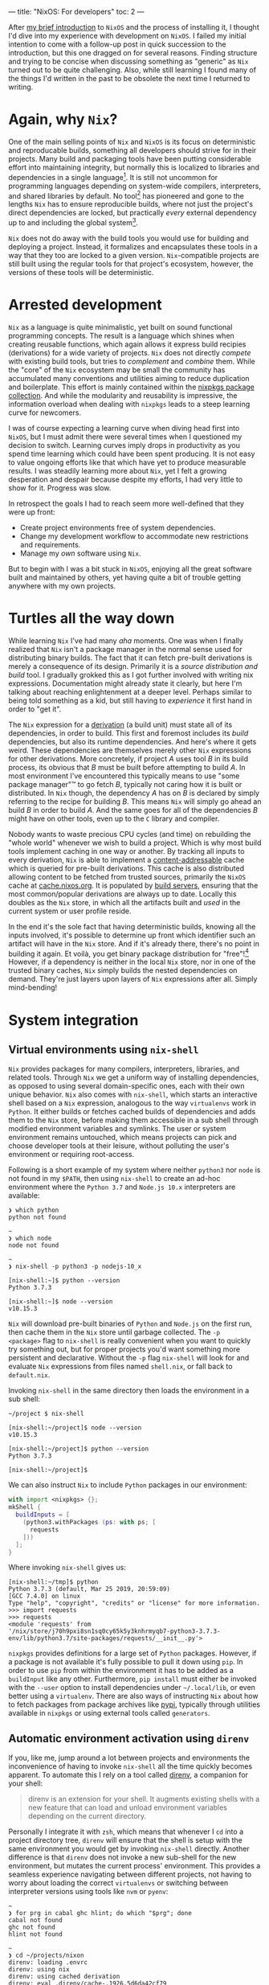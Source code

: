 ---
title: "NixOS: For developers"
toc: 2
---

After [[file:2019-07-01-nixos-into-the-deep-end.org][my brief introduction]] to ~NixOS~ and the process of installing it, I
thought I'd dive into my experience with development on ~NixOS~. I failed my
initial intention to come with a follow-up post in quick succession to the
introduction, but this one dragged on for several reasons. Finding structure and
trying to be concise when discussing something as "generic" as ~Nix~ turned out
to be quite challenging. Also, while still learning I found many of the things
I'd written in the past to be obsolete the next time I returned to writing.

* Again, why ~Nix~?

One of the main selling points of ~Nix~ and ~NixOS~ is its focus on
deterministic and reproducable builds, something all developers should strive
for in their projects. Many build and packaging tools have been putting
considerable effort into maintaining integrity, but normally this is localized
to libraries and dependencies in a single language[fn:1]. It is still not
uncommon for programming languages depending on system-wide compilers,
interpreters, and shared libraries by default. No tool[fn:2] has pioneered and
gone to the lengths ~Nix~ has to ensure reproducible builds, where not just the
project's direct dependencies are locked, but practically /every/ external
dependency up to and including the global system[fn:3].

~Nix~ does not do away with the build tools you would use for building and
deploying a project. Instead, it formalizes and encapsulates these tools in a
way that they too are locked to a given version. ~Nix~-compatible projects are
still built using the regular tools for that project's ecosystem, however, the
versions of these tools will be deterministic.

[fn:1] To provide an example of this ~npm~ introduced ~npm-shrinkwrap.json~ and
later ~package-lock.json~ files to lock down the entire dependency tree of a
project.

[fn:2] No tool /I'm/ aware of, that is.

[fn:3] [[https://github.com/tweag/rfcs/blob/flakes/rfcs/0049-flakes.md#motivation][Nix has plenty shortcomings]] though, and there are definitely ways to mess
up a reproducible build by relying on e.g. the file system or hardcoded paths.

* Arrested development

~Nix~ as a language is quite minimalistic, yet built on sound functional
programming concepts. The result is a language which shines when creating
reusable functions, which again allows it express build recipies (derivations)
for a wide variety of projects. ~Nix~ does not directly /compete/ with existing
build tools, but tries to /complement/ and /combine/ them. While the "core" of
the ~Nix~ ecosystem may be small the community has accumulated many conventions
and utilities aiming to reduce duplication and boilerplate. This effort is
mainly contained within the [[https://github.com/NixOS/nixpkgs][nixpkgs package collection]]. And while the modularity
and reusability is impressive, the information overload when dealing with
~nixpkgs~ leads to a steep learning curve for newcomers.

I was of course expecting a learning curve when diving head first into ~NixOS~,
but I must admit there were several times when I questioned my decision to
switch. Learning curves imply drops in productivity as you spend time learning
which could have been spent producing. It is not easy to value ongoing efforts
like that which have yet to produce measurable results. I was steadily learning
more about ~Nix~, yet I felt a growing desperation and despair because despite
my efforts, I had very little to show for it. Progress was slow.

In retrospect the goals I had to reach seem more well-defined that they were up
front:

 - Create project environments free of system dependencies.
 - Change my development workflow to accommodate new restrictions and requirements.
 - Manage my /own/ software using ~Nix~.

But to begin with I was a bit stuck in ~NixOS~, enjoying all the great software
built and maintained by others, yet having quite a bit of trouble getting
anywhere with my own projects.

* Turtles all the way down

While learning ~Nix~ I've had many /aha/ moments. One was when I finally
realized that ~Nix~ isn't a package manager in the normal sense used for
distributing binary builds. The fact that it can fetch pre-built derivations is
merely a consequence of its design. Primarily it is a /source distribution and
build/ tool. I gradually grokked this as I got further involved with writing nix
expressions. Documentation might already state it clearly, but here I'm talking
about reaching enlightenment at a deeper level. Perhaps similar to being told
something as a kid, but still having to /experience/ it first hand in order to
"get it".

The ~Nix~ expression for a [[https://nixos.org/nix/manual/#ssec-derivation][derivation]] (a build unit) must state all of its
dependencies, in order to build. This first and foremost includes its /build/
dependencies, but also its runtime dependencies. And here's where it gets weird.
These dependencies are themselves merely other ~Nix~ expressions for other
derivations. More concretely, if project /A/ uses tool /B/ in its build process,
its obvious that /B/ must be built before attempting to build /A/. In most
environment I've encountered this typically means to use "some package manager"™
to go fetch /B/, typically not caring how it is built or distributed. In ~Nix~
though, the dependency /A/ has on /B/ is declared by simply referring to the
recipe for building /B/. This means ~Nix~ will simply go ahead an build /B/ in
order to build /A/. And the same goes for all of the dependencies /B/ might have
on other tools, even up to the ~C~ library and compiler.

Nobody wants to waste precious CPU cycles (and time) on rebuilding the "whole
world" whenever we wish to build a project. Which is why most build tools
implement caching in one way or another. By tracking all inputs to every
derivation, ~Nix~ is able to implement a [[https://en.wikipedia.org/wiki/Content-addressable_storage][content-addressable]] cache which is
queried for pre-built derivations. This cache is also distributed allowing
content to be fetched from trusted sources, primarily the ~NixOS~ cache at
[[https://cache.nixos.org][cache.nixos.org]]. It is populated by [[https://hydra.nixos.org/][build servers]], ensuring that the most
common/popular derivations are always up to date. Locally this doubles as the
~Nix~ store, in which all the artifacts built and /used/ in the current system
or user profile reside.

In the end it's the sole fact that having deterministic builds, knowing all the
inputs involved, it's possible to determine up front which identifier such an
artifact will have in the ~Nix~ store. And if it's already there, there's no
point in building it again. Et voilà, you get binary package distribution for
"free"![fn:4] However, if a dependency is neither in the local ~Nix~ store, nor
in one of the trusted binary caches, ~Nix~ simply builds the nested dependencies
on demand. They're just layers upon layers of ~Nix~ expressions after all.
Simply mind-bending!

[fn:4] By "free" I'm not trying to undermine the amount of effort and hard work
of developers, as well as the cost and computing power required to provide a
much appreciated, fully-populated binary cache.

* System integration

** Virtual environments using ~nix-shell~

~Nix~ provides packages for many compilers, interpreters, libraries, and related
tools. Through ~Nix~ we get a uniform way of installing dependencies, as opposed
to using several domain-specific ones, each with their own unique behavior.
~Nix~ also comes with ~nix-shell~, which starts an interactive shell based on a
~Nix~ expression, analogous to the way ~virtualenvs~ work in ~Python~. It either
builds or fetches cached builds of dependencies and adds them to the
~Nix~ store, before making them accessible in a sub shell through modified
environment variables and symlinks. The user or system environment remains
untouched, which means projects can pick and choose developer tools at their
leisure, without polluting the user's environment or requiring root-access.

Following is a short example of my system where neither ~python3~ nor ~node~ is
not found in my ~$PATH~, then using ~nix-shell~ to create an ad-hoc environment
where the ~Python 3.7~ and ~Node.js 10.x~ interpreters are available:

#+BEGIN_EXAMPLE
❯ which python
python not found

~
❯ which node
node not found

~
❯ nix-shell -p python3 -p nodejs-10_x

[nix-shell:~]$ python --version
Python 3.7.3

[nix-shell:~]$ node --version
v10.15.3
#+END_EXAMPLE

~Nix~ will download pre-built binaries of ~Python~ and ~Node.js~ on the first
run, then cache them in the ~Nix~ store until garbage collected. The ~-p
<package>~ flag to ~nix-shell~ is really convenient when you want to quickly try
something out, but for proper projects you'd want something more persistent and
declarative. Without the ~-p~ flag ~nix-shell~ will look for and evaluate ~Nix~
expressions from files named ~shell.nix~, or fall back to ~default.nix~.

[fn:5] I say "somewhat" because I'm not talking about containers or other
completely sealed off sandboxes. You'd typically want access to your editor from
within the project environment, without making it an /actual/ project
dependency.

I found that creating ~Nix~ expressions which could be used by ~nix-shell~ to
setup project environments turned out to be really simple in some cases, and
much more tricky in others. There were several factors contributing to this:

 - Simple use-cases are often covered in the ~Nix~ manuals, and directly
   translatable.
 - ~Nix~ is /very/ flexible, and so there may be many ways to achieve the same things.
 - Complex projects, e.g. with multiple languages and tools require more elaborate
   ~Nix~ expressions, thus requiring more knowledge of the ~Nix~ language.
 - ~nixpkgs~ is /huge/. There probably are existing, suitable abstractions for
   your project, but finding them can be tricky.
 - The ~nixpkgs~ documentation isn't great. I got the most mileage out of
   reading [[https://github.com/NixOS/nixpkgs][its source]].
 - Decide to go "all ~Nix~" or outsource some dependency management to existing
   package managers like ~pip~ and ~npm~.

Creating a persistent definition of an environment similar to the one in the
previous section, can be as simple as defining a ~shell.nix~ with:

#+BEGIN_SRC nix
with import <nixpkgs> {};
mkShell {
  buildInputs = [
    nodejs-10_x
    python3
  ];
}
#+END_SRC

Invoking ~nix-shell~ in the same directory then loads the environment in a sub
shell:

#+BEGIN_EXAMPLE
~/project $ nix-shell

[nix-shell:~/project]$ node --version
v10.15.3

[nix-shell:~/project]$ python --version
Python 3.7.3

[nix-shell:~/project]$
#+END_EXAMPLE

We can also instruct ~Nix~ to include ~Python~ packages in our environment:

#+BEGIN_SRC nix
with import <nixpkgs> {};
mkShell {
  buildInputs = [
    (python3.withPackages (ps: with ps; [
      requests
    ]))
  ];
}
#+END_SRC

Where invoking ~nix-shell~ gives us:

#+BEGIN_EXAMPLE
[nix-shell:~/tmp]$ python
Python 3.7.3 (default, Mar 25 2019, 20:59:09)
[GCC 7.4.0] on linux
Type "help", "copyright", "credits" or "license" for more information.
>>> import requests
>>> requests
<module 'requests' from
'/nix/store/j70h9pxi8sn1sq0cy65k5y3knhrmyqb7-python3-3.7.3-env/lib/python3.7/site-packages/requests/__init__.py'>
#+END_EXAMPLE

~nixpkgs~ provides definitions for a large set of ~Python~ packages. However, if
a package is not available it's fully possible to pull it down using ~pip~. In
order to use ~pip~ from within the environment it has to be added as a
~buildInput~ like any other. Furthermore, ~pip install~ must either be invoked
with the ~--user~ option to install dependencies under ~~/.local/lib~, or even
better using a ~virtualenv~. There are also ways of instructing ~Nix~ about how
to fetch packages from package archives like [[https://pypi.org/][pypi]], typically through utilities
available in ~nixpkgs~ or using external tools called ~generators~.

** Automatic environment activation using ~direnv~

If you, like me, jump around a lot between projects and environments the
inconvenience of having to invoke ~nix-shell~ all the time quickly becomes
apparent. To automate this I rely on a tool called [[https://github.com/direnv/direnv][direnv]], a companion for your
shell:

#+BEGIN_QUOTE
direnv is an extension for your shell. It augments existing shells with a new
feature that can load and unload environment variables depending on the current
directory.
#+END_QUOTE

Personally I integrate it with ~zsh~, which means that whenever I ~cd~ into a
project directory tree, ~direnv~ will ensure that the shell is setup with the
same environment you would get by invoking ~nix-shell~ directly. Another
difference is that ~direnv~ does not invoke a new sub-shell for the new
environment, but mutates the current process' environment. This provides a
seamless experience navigating between different projects, not having to worry
about loading the correct ~virtualenvs~ or switching between interpreter
versions using tools like ~nvm~ or ~pyenv~:

#+BEGIN_EXAMPLE
~
❯ for prg in cabal ghc hlint; do which "$prg"; done
cabal not found
ghc not found
hlint not found

~
❯ cd ~/projects/nixon
direnv: loading .envrc
direnv: using nix
direnv: using cached derivation
direnv: eval .direnv/cache-.1926.5d6da42cf79
direnv: export +AR +AR_FOR_TARGET ... ~PATH

nixon on  master [$!?]
❯ for prg in cabal ghc hlint; do which "$prg"; done
/nix/store/h433cxh423lrm3d3hb960l056xpdagkh-cabal-install-2.4.1.0/bin/cabal
/nix/store/zj821y9lddvn8wkh1wwk6c3j5z6hpjhh-ghc-8.6.5-with-packages/bin/ghc
/nix/store/1pwskgibynsvr5fjqbvkdbw616baw8c4-hlint-2.2.2/bin/hlint
#+END_EXAMPLE

For ~direnv~ to know when and how to load an environment, it checks for the
existence of ~.envrc~ files. These files are basic shell scripts evaluated using
~bash~ and should output expressions for setting environment variables. In the
case of ~Nix~ I typically just invoke ~use_nix~ in these files. The first time
an ~.envrc~ file is found (and on changes) ~direnv~ will ask for permission to
evaluate its content. This is a security mechanism in order to avoid
accidentally invoking malicious code. Once allowed, ~direnv~ will continue to
load and unload the environment when entering and leaving project directory
trees.

#+BEGIN_EXAMPLE
~/tmp/project
❯ echo 'use_nix' > .envrc
direnv: error .envrc is blocked. Run `direnv allow` to approve its content.

~/tmp/project
❯ direnv allow
direnv: loading .envrc
error: getting status of '/home/mmyrseth/tmp/project/default.nix': No such file or directory
direnv: eval .direnv/cache-.1926.5d6da42cf79
direnv: export ~PATH
#+END_EXAMPLE

** The single ~Emacs~ process conundrum

Back in my ~vim~ days I'd typically launch the editor from within a ~virtualenv~
in a shell, or at least starting in a project directory. Typically I'd have a
~tmux~ session for each project, a single ~vim~ for that project in one pane,
and potentially several shells in other panes. When switching to ~Emacs~ I
quickly got used to using [[https://github.com/bbatsov/projectile][projectile]] for switching between projects in
combination with [[https://github.com/nex3/perspective-el][perspective]] to provide workspaces for each project. This keeps
buffer lists and window layouts tidy and organized while working on multiple
projects in a single ~Emacs~ process.

~Emacs~ uses a single variable for the execution path (~exec-path~) and other
similar globals defining environmental values, which ultimately affect how
~Emacs~ will spawn external commands like compilers, linters, repls, and so on.
Naturally ~Emacs~ won't be able to launch these tools if they aren't in the
~$PATH~, and so these globals have to change when switching between projects.
This can be done manually by invoking commands, or automatically by hooks
triggered when switching between buffers. I was already using plugins like
[[https://github.com/jorgenschaefer/pyvenv][pyvenv]] to switch between ~virtualenvs~ in ~Python~ projects. Most ~node~-related
plugins already support finding tools in ~npm bin~.

I started off looking for solutions which would allow me to keep my "single
process ~Emacs~"-based workflow. There are ~direnv~ [[https://github.com/wbolster/emacs-direnv][plugins for Emacs]] which
loads the project environment on file/buffer changes in ~Emacs~. Unfortunately,
after using ~emacs-direnv~ for while I came to realize it wasn't the solution I
wanted. The main issue with the ~direnv~ plugin for ~Emacs~ is that environments
are loaded automatically, while this is typically what you want, I found that
switching between buffers ~Emacs~ would keep evaluating and updating the
environment. In the end this caused the editor to feel slow and unresponsive. A
deal-breaker!

Biting the bullet, I moved on to a workflow centered around having one ~Emacs~
instance per project I was currently working on. I dropped my single long-lived
~Emacs~ sessions in favor of multiple sessions, each running within the project
environment set up by ~nix-shell~. It ended up with me firing up and shutting
down ~Emacs~ much more often than before as well as having to find the correct
editor instance for a certain project. This quickly started to annoy me in the
same way using a slow ~direnv~ did. If only I could make the first approach
faster...

Turns out [[https://discourse.nixos.org/t/what-is-the-best-dev-workflow-around-nix-shell/418/4][I wasn't the only one looking for this]] and I eventually stubled on [[https://github.com/nix-community/nix-direnv][an
implementation]] of the ~use_nix~ function used by ~direnv~. This provided a
significant performance increase by /caching/ the result of evaluating
~nix-shell~. Another benefit of this function is that it also symlinks the
environment derivation into ~Nix~'s ~gcroots~. Don't worry, this basically means
that the artifacts required by the development environment won't be garbage
collected when cleaning out the ~Nix~ store using ~nix-collect-garbage~.

Even more time passes, and I became aware of a new tool built by [[https://www.target.com/][Target]], called
[[https://github.com/target/lorri][lorri]]. It is basically a daemon you can run in the background, building all your
environments as their expressions or dependencies change, while also ensuring
they are not garbage collected. I have yet to start using ~lorri~ myself mostly
out of laziness, but I must say it looks very promising.

# Here are some points which I consider pros and cons of either option:

# Single ~Emacs~ process:

#  - All contexts/projects available in a single process.
#  - Access to all buffers across all projects in a single process.
#  - Only one editor/process keeping any given file open.
#  - No concerns as to how ~Emacs~ was started.
#  - Slow context switches when swapping between environment-sensitive projects
#    (~virtualenvs~, etc).

# Multiple ~Emacs~ processes:

#  - Much harder to accidentally run external processes within the wrong
#    environment.
#  - Avoid any overhead related to switching ~virtualenvs~, ~direnv~, and other
#    environmental settings.
#  - Less collateral when ~Emacs~ hangs or crashes (yes, it happens).
#  - Harder to start ~Emacs~ properly from an application launcher like ~rofi~,
#    because it will run ~Emacs~ without loading any environment.

# I quickly got annoyed by having to start a terminal, launch ~nix-shell~, then
# ~Emacs~ to get it running within the correct environment, which lead me to
# create ~nixon~. It's a small ~Haskell~ program that searches pre-defined
# directories for projects containing ~.nix~ files, loads them and launches e.g.
# an application launcher or an editor directly from within that project
# environment. I've got a section on it further into this post focused on the
# ~Nix~ configuration for that project.

# Figuring out how to use ~Nix~ to install my own tools like ~nixon~ was one of
# the road-blocks which took a lot of time initially, as it requires more
# familiarization with ~nixpkgs~.

* Defining development environments

** Installing my own tools

In ~Nix~ it's important to distinguish between software intended to be used as a
dependency, like libraries, compilers, and so on, and /end-user/ software, which
can be command line tools and GUI applications. While libraries and developer
tools should only be available from within any given project depending on them,
end-user software should be accessible from a user environment. I do develop a
few end-user tools that make my life easier, and so I had to figure out how to
best install these projects into my user profile.

Both ~stack~ and ~npm~, and many other package managers[fn:6], are able to
install software into a "global" location. The ~stack install~ and ~npm install
--global~ commands allow installing not just upstream packages, but also locally
from the same machine. Even though this was the way I installed my own software
on other operating systems, it was not the way I liked to do it on ~NixOS~. In
my opinion it's [[https://en.wikipedia.org/wiki/Code_smell][a smell]] when you have to invoke several different tools to not
only install software, but also figure out what you've already installed. Some
tools do not even /track/ what they installed, forcing you to manually go
through and remove stuff from you ~~/.local~~.

~Nix~ resolves these issues in one go, at the cost of having to figure out /how/
to create /proper/ ~Nix~ expressions for ~Python~, ~JavaScript~, and ~Haskell~
code bases. Luckily, ~nixpkgs~ has us covered, normally providing a single
function doing what you want. Some ~nixpkgs~ functions also wrap ~Nix~
generators like ~callCabal2nix~, saving you from having to run these tools
yourself. It took me a while to figure out it was ~callCabal2nix~ and
~buildPythonApplication~ I wanted for most ~Haskell~ and ~Python~ projects,
respectively. I have yet to make an attempt at installing any of my ~JavaScript~
tools on ~NixOS~.

[fn:6] ~stack~ doesn't market itself as a package manager, but that's besides
the point.

** A quick note on generators

I've mentioned that ~Nix~ doesn't stop you from using package managers like
~pip~ and ~yarn~ from within a project environment. The downside is that ~Nix~
has no knowledge of what these tools are doing, and so cannot ensure the same
guarantees as if it knew about the artifacts these tools create (or fetch). It
is possible to use these other tools to fetch or build the software we want,
/then/ inform ~Nix~ about the artifacts, which is then able to add these to the
~Nix~ store.

Since package managers normally operate based on existing dependency meta-data,
it's possible to automate the process of listing out the dependencies,
performing the build steps for each, adding artifacts to the ~Nix~ store, and so
on. Tools that automatically generate ~Nix~ expressions from some input are
called /generators/. The output of these generators are ~Nix~ expressions which
can then be saved to file and evaluated by ~nix-build~ and ~nix-shell~. In the
case of ~nixpkgs~ there are also wrapper functions around generators, which
saves you from having to /use/ the generators themselves, One example of this is
~callCabal2nix~ used for building ~Haskell~ packages.

Here's a list of a few assorted generators for different project types:

 - [[https://github.com/svanderburg/node2nix][node2nix]]: Generate ~Nix~ derivations to build ~npm~ packages.
 - [[https://github.com/datakurre/setup.nix][setup.nix]]: Generate ~Nix~ derivations for ~Python~ packages.
 - [[https://github.com/NixOS/cabal2nix][cabal2nix]]:  Generate ~Nix~ derivations from a ~.cabal~ file.

** Pinning ~nixpkgs~

The package repository ~nixpkgs~ is based on the concept of channels. Channels
are basically branches of development in the ~git~ repository moving the
contained ~Nix~ expressions forward by updating upstream versions, fixing bugs
and security issues, and provide new ~Nix~ utilities. Channels are also moving
targets. System /users/ want to automatically receive security updates, new
application versions, and so on. Software developers on the other hand want to
control the upgrade of dependencies in a controlled manner.

The ~Nix~ way of locking down dependencies is to [[https://nixos.wiki/wiki/FAQ/Pinning_Nixpkgs][pin the ~nixpkgs~ versions]]. In
essence this is to use a version of ~nixpkgs~ from a specific commit, a
snapshot. This ensures that building the ~Nix~ derivation will always result in
the same output, regardless of future upstream changes to ~nixpkgs~. Different
derivations may also use different versions of ~nixpkgs~ without that
necessarily becoming an issue. To upgrade one or more dependencies it is often
enough to just change the snapshot of ~nixpkgs~ to a newer version.

** Haskell

~Haskell~ projects are typically built using ~cabal~. ~stack~ is another popular
tool, which manages package sets of ~GHC~ versions along with compatible
~Haskell~ packages. Gabriel Gonzales' writeup of [[https://github.com/Gabriel439/haskell-nix][Nix and Haskell in production]]
state that ~Nix~ is not a replacement for ~cabal~, but rather a ~stack~
replacement.

~Nix~ has become quite popular in the ~Haskell~ community and it seems many
people choose it to build their projects. In a way similar to [[https://www.stackage.org/][Stackage]],
~nixpkgs~ contains package sets build for different versions of ~ghc~[fn:7].
There's a section in the ~nixpkgs~ manual under [[https://nixos.org/nixpkgs/manual/#users-guide-to-the-haskell-infrastructure]["User’s Guide to the Haskell
Infrastructure"]] providing some information on how to use ~Nix~ for ~Haskell~.

I used ~stack~ for all ~Haskell~ development I'd been doing leading up to my
switch to ~NixOS~, and so it felt natural to continue using ~stack~ under ~Nix~.
~stack~ even has [[https://docs.haskellstack.org/en/stable/nix_integration/][native Nix support]]. However, since there's quite a bit of
overlap what ~stack~ and ~Nix~ attempts to solve, I've since switched my
workflow over to ~Nix~ and just ~cabal~. ~nixpkgs~ provide a ~callCabal2nix~
function which in short suffices to setup a simple project. Following are a few
hobby projects which I've recently switched over to this model:

[fn:7] See: [[https://github.com/NixOS/nixpkgs/blob/master/pkgs/top-level/haskell-packages.nix]]

*** [[https://github.com/myme/nixon][nixon]] - ~Nix~-aware project environment launcher

Using either [[https://github.com/davatorium/rofi][rofi]] or [[https://github.com/junegunn/fzf][fzf]], select projects from predefined directories and
launches ~nix-shell~ (or other commands) in the project's environment. This is
very useful when projects have ~.nix~ files setting up shell environments in
which you want to spawn a terminal, an editor, run compilation commands, and so
on.

This project uses a single ~default.nix~ file which also works by creating a
shell environment with additional developer tools when run in ~nix-shell~:

~default.nix~:

#+BEGIN_SRC nix
{
  pkgs ? import ./nixpkgs.nix {},
  haskellPackages ? pkgs.haskellPackages,
}:

let
  gitignore = pkgs.nix-gitignore.gitignoreSourcePure [ ./.gitignore ];

in haskellPackages.mkDerivation {
  pname = "nixon";
  version = "0.1.0.0";
  src = (gitignore ./.);
  isLibrary = true;
  isExecutable = true;
  executableHaskellDepends = with haskellPackages; [
    aeson
    base
    bytestring
    containers
    directory
    foldl
    haskeline
    process
    text
    transformers
    turtle
    unix
    unordered-containers
    wordexp
  ];
  executableSystemDepends = with pkgs; [
    fzf
    rofi
  ];
  testDepends = with haskellPackages; [
    hspec
  ];
  license = pkgs.stdenv.lib.licenses.mit;
}
#+END_SRC

~shell.nix~:

#+BEGIN_SRC nix
{
  pkgs ? import ./nixpkgs.nix {},
  haskellPackages ? pkgs.haskellPackages,
}:
let
  drv = (import ./default.nix) {
    inherit pkgs haskellPackages;
  };
in haskellPackages.shellFor {
  packages = _: [ drv ];
  buildInputs = (with pkgs; [
    cabal2nix
    cabal-install
    hlint
  ]) ++ (with haskellPackages; [
    ghcid
  ]);
}
#+END_SRC

In short, to define the derivation (~drv~) I'm using the ~Haskell~
specialization of ~mkDerivation~ in ~haskellPackages.mkDerivation~. It also
makes use of ~haskellPackages.shellFor~ to setup a shell environment used when
developing. This shell includes ~cabal2nix~, ~cabal~, ~hlint~, and ~ghcid~.

*** [[https://github.com/myme/i3ws][i3ws]] - Automatic workspace management in [[https://i3wm.org/][i3]].

This project is interesting because the project was using ~stack~ in a monorepo
style layout before switching to ~Nix~. This meant that I had to find a nice way
to have several packages under development integrating nicely in ~Nix~. Luckily
somebody beat me to it, and I drew some inspiration from the "[[https://discourse.nixos.org/t/nix-haskell-monorepo-tutorial/2945][Nix + Haskell
monorepo tutorial]]" post on the ~NixOS~ ~discourse~, pointing to the
[[https://github.com/fghibellini/nix-haskell-monorepo][nix-haskell-monorepo]] ~GitHub~ repo.

The new-style commands of ~cabal~ supports multiple projects using a
~cabal.project~ file. This file contains a listing of the
packages/subdirectories contained in the project, each with their own ~.cabal~
file:

#+BEGIN_EXAMPLE
$ cat cabal.project
packages: foo
          bar
          baz
#+END_EXAMPLE

For a working example of this setup, see the [[https://github.com/myme/i3ws/tree/325f6c6150d7d25a9e18bd842e42079dea7d182b][GitHub repo]][fn:8] for ~i3ws~.

[fn:8] Linked to the commit at the time of writing. ~master~ might move away
from this design at a later time.

** Python

We use ~Python~ extensively at work, and our most active codebase is a web
application with a ~Python~ backend and a ~JavaScript/TypeScript~ frontend.
It was this project I first tried to get working on my laptop after switching it
to ~NixOS~. We use some automation scripts which call out to ~pip~ and ~yarn~ to
install dependencies.

This is not a trivial project, but still I find the ~shell.nix~ file I use to
setup the environment to not be very large. It is worth noting that we do not
build and deploy this project using ~Nix~, and so the expression is /only/
setting up enough for me to successfully run our install, testing and packaging
scripts:

#+BEGIN_SRC nix
{
  pkgs ? import (fetchTarball {
    url = "https://github.com/NixOS/nixpkgs/archive/19.09.tar.gz";
    sha256 = "0mhqhq21y5vrr1f30qd2bvydv4bbbslvyzclhw0kdxmkgg3z4c92";
  }) {},
}:

let
  # Pin Pillow to v6.0.0
  pillowOverride = ps: with ps; pillow.override {
    buildPythonPackage = attrs: buildPythonPackage (attrs // rec {
      pname = "Pillow";
      version = "6.0.0";
      src = fetchPypi {
        inherit pname version;
        sha256 = "809c0a2ce9032cbcd7b5313f71af4bdc5c8c771cb86eb7559afd954cab82ebb5";
      };
    });
  };
  venv = "./venv";

in self.mkShell {
  buildInputs = with pkgs; [
    binutils
    gcc
    gnumake
    libffi.dev
    libjpeg.dev
    libxslt.dev
    nodejs
    openssl.dev
    (python36.withPackages (ps: with ps; [
      (pillowOverride ps)
      pip
      python-language-server
      virtualenv
    ]))
    squashfsTools
    sshpass
    yarn
    zip
    zlib.dev
  ];
  shellHook = ''
    # For using Python wheels
    export SOURCE_DATE_EPOCH="$(date +%s)"
    # https://github.com/NixOS/nixpkgs/issues/66366
    export PYTHONEXECUTABLE=${venv}/bin/python
    export PYTHONPATH=${python}/lib/python3.7/site-packages
    if [ -d ${venv} ]; then
        source ${venv}/bin/activate
    fi
  '';
};
#+END_SRC

First of all, none of the other developers on the team use ~Nix~[fn:9], which means I
have to add my ~Nix~ configuration without being too intrusive on the others. I
also want to make sure I don't deviate too much from the rest, leading to issues
caused by differences in my environment. We also have several scripts and
workflows centered around some of these tools, like automating dependency
installation across multiple sub-projects, package introspection, and ~yarn
workspace~ symlinking, to name a few.

I could go on a digression as to how ~NixOS~ breaks the [[https://en.wikipedia.org/wiki/Filesystem_Hierarchy_Standard][Filesystem Hierarchy
Standard]] of ~Linux~, but essentially it means that libraries and executables are
not found in standard locations. ~Pillow~ uses some hardcoded paths in its
~setup.py~ which point to invalid locations on ~NixOS~. That makes it hard to
install it using ~pip~, and so it's the only ~Python~ dependency installed from
~nixpkgs~. Overriding it to pin it to the version we are using, which ensures
~pip~ is not going to try to install another version by itself. In the end this
works well, but I spent /a lot/ of time trying to do this in several other ways.

In my quest to get ~Pillow~ working nicely in our project I had to dive through
the ~nixpkgs~ codebase. At which point I got more aware of all the helpers
functions in that repository for building projects of different shapes and
sizes. What ~buildPythonPackage~ does should be obvious from its name, but I
found that figuring out usage, differences, and even discovering of all these
different utilities within ~nixpkgs~ is not very easy. Much improvement could be
made in the ~Nix~ community on this front.

[fn:9] I'm hoping I'll be able to convince them how useful ~Nix~ is.

** JavaScript & TypeScript

~nixpkgs~ mainly contains ~Node.js~ /end user/ packages. The few ~Node.js~
libraries are there because they are dependencies of non-NPM packages. The
~nixpkgs~ docs has [[https://github.com/NixOS/nixpkgs/blob/master/doc/languages-frameworks/node.section.md#nodejs-packages][a section on Node.js packages]]. The recommendation is to use
the ~node2nix~ generator directly on a project's ~package.json~ file. Here's a
short list of possible generators for ~Node.js~ packages:

 - [[https://github.com/svanderburg/node2nix][node2nix]]
 - [[https://github.com/moretea/yarn2nix][yarn2nix]]
 - [[https://github.com/NixOS/npm2nix][npm2nix]] (probably abandoned)

For simpler setups I prefer to use ~Nix~ to only provide ~node~, ~npm~, and
~yarn~, then invoke these directly as it seems to work fine in most scenarios. I
haven't had much reason for using ~node2nix~ yet, so I can't say much about that
experience.

One thing I typically do in my ~JavaScript/TypeScript~ environments is to
include the ~javascript-typescript-langserver~ package, which is used by
~lsp-mode~ in ~Emacs~ to provide IDE-like tools.

** Ad-hoc environments

Sometimes you want access to certain language tools in order to test something.
While on other systems you typically have ~node~ or ~python~ installed somewhere
directly accessible on the shell, in ~NixOS~ this isn't the case. Instead, by
adding a few expressions to the ~nixpkgs~ configuration file it's easy to launch
shells with access to these tools.

*** Using ~nix-shell~ to run scripts

~nix-shell~ also has support for being used in shebangs, making it ideal for
setting up ad-hoc environments used by simple scripts. The following example
instructs ~nix-shell~ to create a ~Haskell~ environment with ~GHC~ along with a
predefined package [[https://hackage.haskell.org/package/turtle][turtle]].

#+BEGIN_SRC haskell
#! /usr/bin/env nix-shell
#! nix-shell -p "haskellPackages.ghcWithPackages (ps: with ps; [turtle])"
#! nix-shell -i runghc

{-# LANGUAGE OverloadedStrings #-}

import Turtle

main :: IO ()
main = do
  echo "Hello, World!"
#+END_SRC

*** Pre-defined environments

Using ~Nix~ overlays we can also define environments which can be referenced in
~nix-shell~ invocations, to provide ad-hoc environments when testing out things.
Overlays are a way in ~nixpkgs~ to define new packages and overrides to existing
packages. It's a powerful concept, but here we're using it just to create our
own derivations:

**** Node.js

Define ~env-node~ as an overlay in ~~/.config/nixpkgs/overlays.nix~:

#+BEGIN_SRC nix
let overlay = self: super: {
  nodeEnv = with self; buildEnv {
    name = "env-node";
    paths = [
      nodejs-10_x
      nodePackages_10_x.javascript-typescript-langserver
      yarn
    ];
  };
};
in [overlay]
#+END_SRC

Launching the environment:

#+BEGIN_EXAMPLE
$ nix-shell -p nodeEnv

[nix-shell:~]$ node --version
v10.15.3

[nix-shell:~]$ npm --version
6.4.1

[nix-shell:~]$ yarn --version
1.13.0

[nix-shell:~]$
#+END_EXAMPLE

**** Python

Similarly to ~nodeEnv~ define an overlay in ~~/.config/nixpkgs/overlays.nix~:

#+BEGIN_SRC nix
let overlay = self: super: {
  pythonEnv = with self; buildEnv {
    name = "env-python";
    paths = [
      (python3.withPackages (ps: with ps; [
        pip
        virtualenv
      ]))
    ];
  };
};
in [overlay]
#+END_SRC

Launching the environment (here we're also adding ~ipython~ manually):

#+BEGIN_EXAMPLE
❯ nix-shell -p pythonEnv -p python3Packages.ipython

[nix-shell:~]$ python --version
Python 3.7.3

[nix-shell:~]$ ipython
Python 3.7.3 (default, Mar 25 2019, 20:59:09)
Type 'copyright', 'credits' or 'license' for more information
IPython 7.2.0 -- An enhanced Interactive Python. Type '?' for help.

In [1]:
#+END_EXAMPLE

* Summary

In hindsight I should have known attempting to write a post like this would be
opening a can of worms. Well, my setup and configurations /did/ end up changing
parallel to writing this post, and so time dragged on. Also, nailing the scope
of something as broad as this is not easy and I feel I've only managed to scrape
the surface of describing development on ~NixOS~ (or using just ~Nix~, the package
manager).

Development based around ~Nix~ can be a very powerful thing indeed, although
don't expect it to be a walk in the park. I see the lack of proper documentation
and poor discoverability as one of the main hurdles ~Nix~ and ~nixpkgs~ has to
overcome. Again, ~nixpkgs~ is a /huge/ collection of ~Nix~ expressions for
applications, libraries, and tools ranging across many different programming
languages and ecosystems. I think because of both the size of the repository and
the diversity of its content, there has evolved certain idioms /within/
different areas of the ~nixpkgs~ repo. This makes finding the correct functions
and utilities to use for building a certain project harder for newcomers (and
perhaps even seasoned ~Nix~-ers).

Despite some of these areas of improvement I'm conviced that the concepts
pioneered by ~Nix~ is here to stay. I have yet to find better alternatives for
managing the complexity of building and distributing software.

* Footnotes
